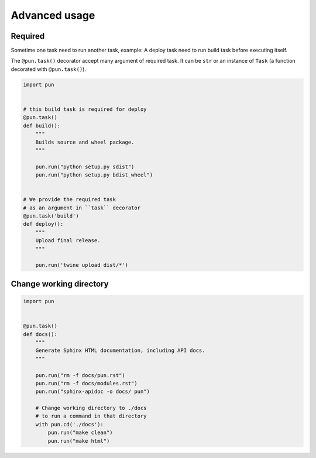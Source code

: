 ==============
Advanced usage
==============

Required
--------

Sometime one task need to run another task, example: A deploy task need to run
build task before executing itself.

The ``@pun.task()`` decorator accept many argument of required task. It can be
``str`` or an instance of ``Task`` (a function decorated with ``@pun.task()``).

.. code-block:: python

    import pun


    # this build task is required for deploy
    @pun.task()
    def build():
        """
        Builds source and wheel package.
        """

        pun.run("python setup.py sdist")
        pun.run("python setup.py bdist_wheel")


    # We provide the required task
    # as an argument in ``task`` decorator
    @pun.task('build')
    def deploy():
        """
        Upload final release.
        """

        pun.run('twine upload dist/*')


Change working directory
------------------------

.. code-block:: python

    import pun


    @pun.task()
    def docs():
        """
        Generate Sphinx HTML documentation, including API docs.
        """

        pun.run("rm -f docs/pun.rst")
        pun.run("rm -f docs/modules.rst")
        pun.run("sphinx-apidoc -o docs/ pun")

        # Change working directory to ./docs
        # to run a command in that directory
        with pun.cd('./docs'):
            pun.run("make clean")
            pun.run("make html")
